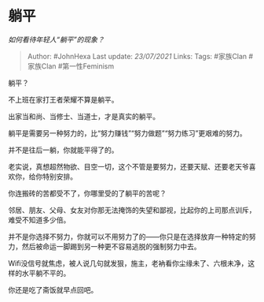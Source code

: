 * 躺平
  :PROPERTIES:
  :CUSTOM_ID: 躺平
  :END:

/如何看待年轻人“躺平”的现象？/

#+BEGIN_QUOTE
  Author: #JohnHexa Last update: /23/07/2021/ Links: Tags: #家族Clan
  #家族Clan #第一性Feminism
#+END_QUOTE

躺平？

不上班在家打王者荣耀不算是躺平。

出家当和尚、当修士、当道士，才是真实的躺平。

躺平是需要另一种努力的，比“努力赚钱”“努力做题”“努力练习”更艰难的努力。

并不是往后一躺，你就能平得了的。

老实说，真想超然物欲、目空一切，这个不管是要努力，还要天赋、还要老天爷喜欢你，给你特别安排。

你连搬砖的苦都受不了，你哪里受的了躺平的苦呢？

邻居、朋友、父母、女友对你那无法掩饰的失望和鄙视，比起你的上司那点训斥，难受不知道多少倍。

并不是你选择不努力，你就可以不用努力了的------你只是在选择放弃一种特定的努力，然后被命运一脚踢到另一种更不容易逃脱的强制努力中去。

Wifi没信号就焦虑，被人说几句就发狠，施主，老衲看你尘缘未了、六根未净，这样的水平躺不平的。

你还是吃了斋饭就早点回吧。
